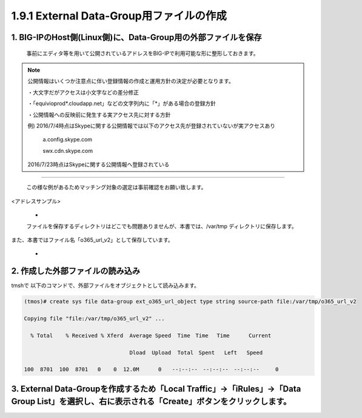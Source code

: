1.9.1 External Data-Group用ファイルの作成
======================================

1. BIG-IPのHost側(Linux側)に、Data-Group用の外部ファイルを保存
~~~~~~~~

    事前にエディタ等を用いて公開されているアドレスをBIG-IPで利用可能な形に整形しておきます。


.. NOTE::
   公開情報はいくつか注意点に伴い登録情報の作成と運用方針の決定が必要となります。

   ・大文字だがアクセスは小文字などの差分修正

   ・「equivioprod*.cloudapp.net」などの文字列内に「*」がある場合の登録方針

   ・公開情報への反映前に発生する実アクセス先に対する方針

   例) 2016/7/4時点はSkypeに関する公開情報では以下のアクセス先が登録されていないが実アクセスあり

    a.config.skype.com

    swx.cdn.skype.com

   2016/7/23時点はSkypeに関する公開情報へ登録されている
----

   この様な例があるためマッチング対象の選定は事前確認をお願い致します。

<アドレスサンプル>

   - .. image:: ./images/Picture1.png
       :width: 400


   ファイルを保存するディレクトリはどこでも問題ありませんが、本書では、/var/tmp ディレクトリに保存します。

また、本書ではファイル名「o365_url_v2」として保存しています。


   - .. image:: ./images/Picture2.png
       :width: 400


2. 作成した外部ファイルの読み込み
~~~~~~~~

tmshで 以下のコマンドで、外部ファイルをオブジェクトとして読み込みます。

.. code-block:: cmdin

   (tmos)# create sys file data-group ext_o365_url_object type string source-path file:/var/tmp/o365_url_v2

   Copying file "file:/var/tmp/o365_url_v2" ...

     % Total    % Received % Xferd  Average Speed  Time　Time 　Time	Current

                                    Dload  Upload  Total　Spent   Left	Speed

   100  8701  100  8701   0    0  12.0M      0　　--:--:--　--:--:--　--:--:--     0


3. External Data-Groupを作成するため「Local Traffic」→「iRules」→「Data Group List」を選択し、右に表示される「Create」ボタンをクリックします。
~~~~~~~~













